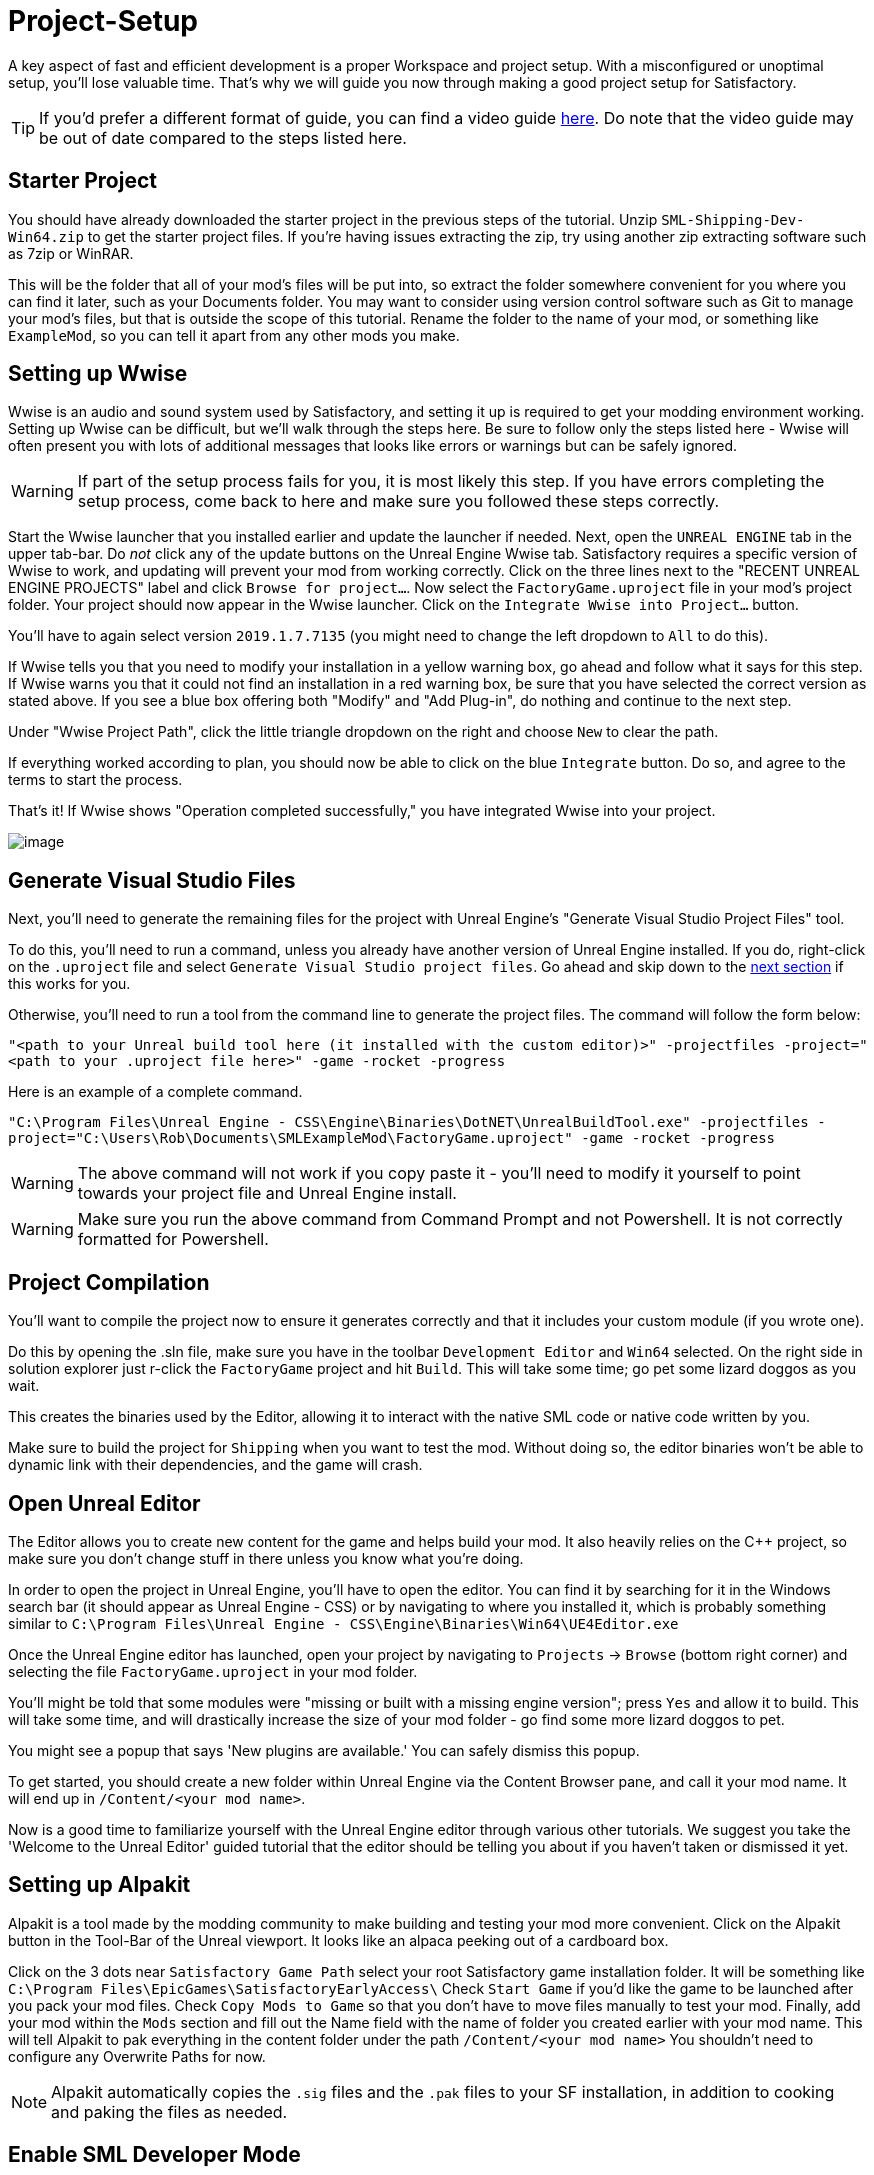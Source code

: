 = Project-Setup

A key aspect of fast and efficient development is a proper Workspace and
project setup. With a misconfigured or unoptimal setup, you'll lose
valuable time. That's why we will guide you now through making a good
project setup for Satisfactory.

[TIP]
====
If you'd prefer a different format of guide, you can find a video guide https://youtu.be/-HVw6-3Awqs?t=249[here]. Do note that the video guide may be out of date compared to the steps listed here.
====

== Starter Project

You should have already downloaded the starter project in the previous steps of the tutorial. Unzip `SML-Shipping-Dev-Win64.zip` to get the starter project files. If you're having issues extracting the zip, try using another zip extracting software such as 7zip or WinRAR.

This will be the folder that all of your mod's files will be put into, so extract the folder somewhere convenient for you where you can find it later, such as your Documents folder. You may want to consider using version control software such as Git to manage your mod's files, but that is outside the scope of this tutorial. Rename the folder to the name of your mod, or something like `ExampleMod`, so you can tell it apart from any other mods you make.

== Setting up Wwise

Wwise is an audio and sound system used by Satisfactory, and setting it up is required to get your modding environment working. Setting up Wwise
can be difficult, but we'll walk through the steps here. Be sure to follow only the steps listed here - Wwise will often present you with lots of additional messages 
that looks like errors or warnings but can be safely ignored.

[WARNING]
====
If part of the setup process fails for you, it is most likely this step. If you have errors completing the setup process, come back to here and make sure you followed these steps correctly.
====

Start the Wwise launcher that you installed earlier and update the launcher if needed. Next, open the `UNREAL ENGINE` tab in the upper tab-bar.
Do _not_ click any of the update buttons on the Unreal Engine Wwise tab. Satisfactory requires a specific version of Wwise to work, and updating will prevent your mod from working correctly. Click on the three lines next to the "RECENT UNREAL ENGINE PROJECTS" label and click `Browse for project...`. Now select the `FactoryGame.uproject` file
in your mod's project folder. Your project should now appear in the Wwise launcher. Click on the `Integrate Wwise into Project...` button.

You'll have to again select version `2019.1.7.7135` (you might need to change the left dropdown to `All` to do this). 

If Wwise tells you that you need to modify your installation in a yellow warning box, go ahead and follow what it says for this step. If Wwise warns you that it could not find an installation in a red warning box, be sure that you have selected the correct version as stated above. If you see a blue box offering both "Modify" and "Add Plug-in", do nothing and continue to the next step.

Under "Wwise Project Path", click the little triangle dropdown on the right and choose `New` to clear the path.

If everything worked according to plan, you should now be able to click on the blue `Integrate` button. Do so, and agree to the terms to start the process.

That's it! If Wwise shows "Operation completed successfully," you have integrated Wwise into your project.

image:BeginnersGuide/simpleMod/Wwise_integrate.gif[image]

== Generate Visual Studio Files

Next, you'll need to generate the remaining files for the project with Unreal Engine's "Generate Visual Studio Project Files" tool. 

To do this, you'll need to run a command, unless you already have another version of Unreal Engine installed. If you do, right-click on the `.uproject` file and select `Generate Visual Studio project files`.  Go ahead and skip down to the xref:#_project_compilation[next section] if this works for you.

Otherwise, you'll need to run a tool from the command line to generate the project files. The command will follow the form below:

`"<path to your Unreal build tool here (it installed with the custom editor)>" -projectfiles -project="<path to your .uproject file here>" -game -rocket -progress`

Here is an example of a complete command.

`"C:\Program Files\Unreal Engine - CSS\Engine\Binaries\DotNET\UnrealBuildTool.exe" -projectfiles -project="C:\Users\Rob\Documents\SMLExampleMod\FactoryGame.uproject" -game -rocket -progress`

[WARNING]
====
The above command will not work if you copy paste it - you'll need to modify it yourself to point towards your project file and Unreal Engine install.
====

[WARNING]
====
Make sure you run the above command from Command Prompt and not Powershell. It is not correctly formatted for Powershell.
====

== Project Compilation

You'll want to compile the project now to ensure it generates correctly and that it includes your custom module (if you wrote one).

Do this by opening the .sln file, make sure you have in the toolbar `Development Editor` and `Win64` selected.
On the right side in solution explorer just r-click the `FactoryGame` project and hit `Build`. This will take some time; go pet some lizard doggos as you wait.

This creates the binaries used by the Editor, allowing it to interact with the native SML code or native code written by you.

Make sure to build the project for `Shipping` when you want to test the mod. Without doing so, the editor binaries won't be able to dynamic link with their dependencies,
and the game will crash.

== Open Unreal Editor

The Editor allows you to create new content for the game and helps build your mod.
It also heavily relies on the C++ project, so make sure you don't change stuff in there unless you know what you're doing.

In order to open the project in Unreal Engine, you'll have to open the editor. You can find it by searching for it in the Windows search bar (it should appear as Unreal Engine - CSS) or by navigating to where you installed it, which is probably something similar to `C:\Program Files\Unreal Engine - CSS\Engine\Binaries\Win64\UE4Editor.exe`

Once the Unreal Engine editor has launched, open your project by navigating to `Projects` -> `Browse` (bottom right corner) and selecting the file `FactoryGame.uproject` in your mod folder.

You'll might be told that some modules were "missing or built with a missing engine version"; press `Yes` and allow it to build. This will take some time, and will drastically increase the size of your mod folder - go find some more lizard doggos to pet.

You might see a popup that says 'New plugins are available.' You can safely dismiss this popup.

To get started, you should create a new folder within Unreal Engine via the Content Browser pane, and call it your mod name. It will end up in `/Content/<your mod name>`.

Now is a good time to familiarize yourself with the Unreal Engine editor through various other tutorials. We suggest you take the 'Welcome to the Unreal Editor' guided tutorial that the editor should be telling you about if you haven't taken or dismissed it yet.

== Setting up Alpakit

Alpakit is a tool made by the modding community to make building and testing your mod more convenient.
Click on the Alpakit button in the Tool-Bar of the Unreal viewport. It looks like an alpaca peeking out of a cardboard box.

Click on the 3 dots near `Satisfactory Game Path` select your root Satisfactory game installation folder. It will be something like `C:\Program Files\EpicGames\SatisfactoryEarlyAccess\` 
Check `Start Game` if you'd like the game to be launched after you pack your mod files.
Check `Copy Mods to Game` so that you don't have to move files manually to test your mod.
Finally, add your mod within the `Mods` section and fill out the Name field with the name of folder you created earlier with your mod name. 
This will tell Alpakit to pak everything in the content folder under the path `+/Content/<your mod name>+`
You shouldn't need to configure any Overwrite Paths for now.

[NOTE]
====
Alpakit automatically copies the `+.sig+` files and the `+.pak+` files to your SF installation, in addition to cooking and paking the files as needed.
====

== Enable SML Developer Mode

You'll need to change one of the SML config settings to make SML load with your mod while you're developing it. 
Go to your Satisfactory install folder and edit `SML.cfg` within the `configs` folder. Set `developmentMode` to true, then save and close the file.

That should be it. Your mod project should now be set up and ready to go.
